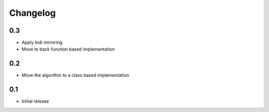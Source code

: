 Changelog
=========

0.3
---

* Apply bidi mirroring
* Move to back function based implementation

0.2
---

* Move the algorithm to a class based implementation

0.1
---

* Initial release

